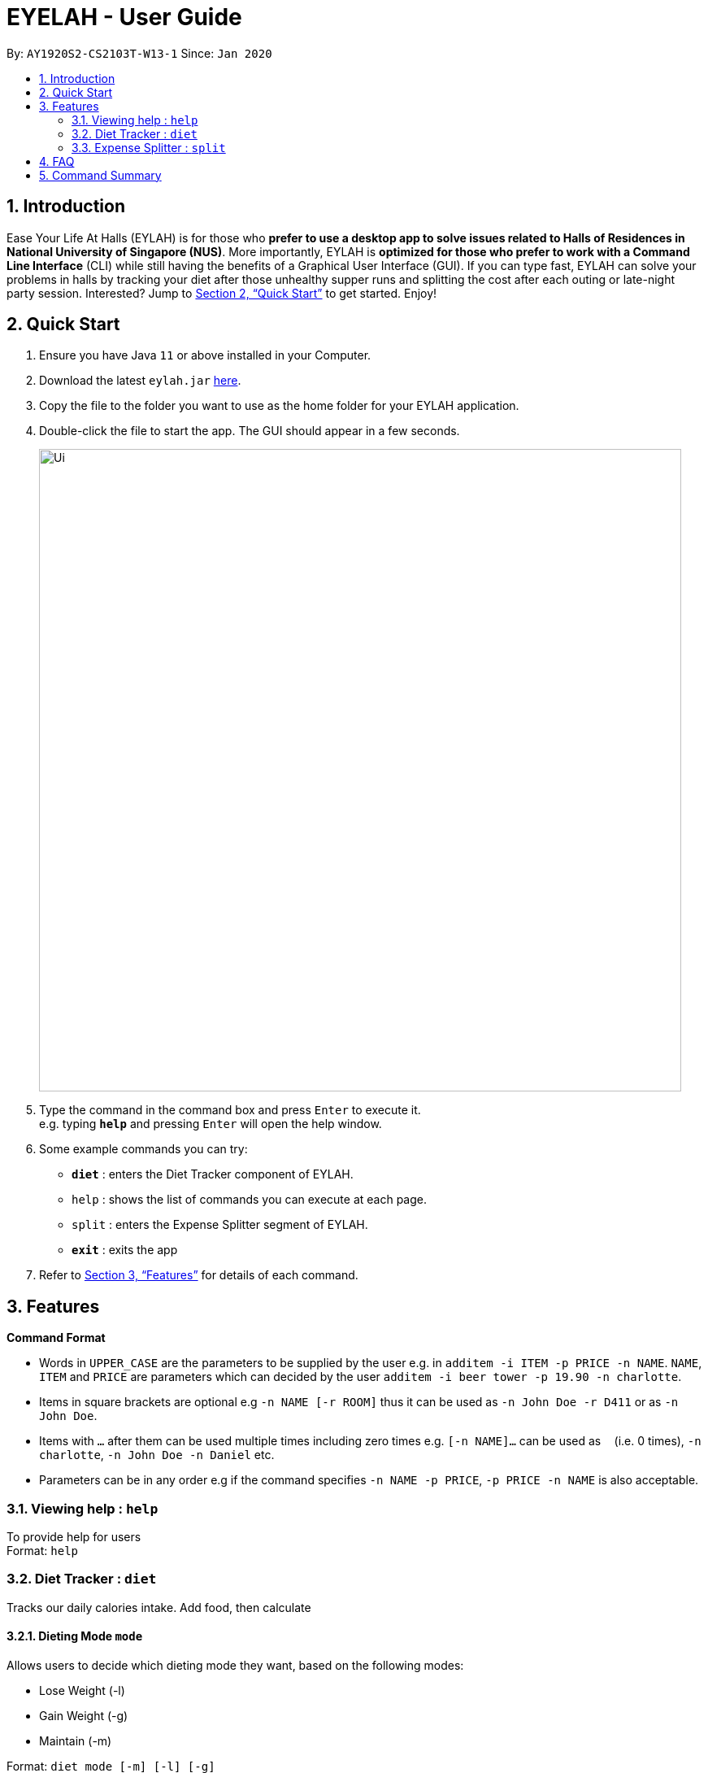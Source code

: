 = EYELAH - User Guide
:site-section: UserGuide
:toc:
:toc-title:
:toc-placement: preamble
:sectnums:
:imagesDir: images
:stylesDir: stylesheets
:xrefstyle: full
:experimental:
ifdef::env-github[]
:tip-caption: :bulb:
:note-caption: :information_source:
endif::[]
:repoURL: https://github.com/AY1920S2-CS2103T-W13-1/main

By: `AY1920S2-CS2103T-W13-1`      Since: `Jan 2020`

== Introduction

Ease Your Life At Halls (EYLAH) is for those who *prefer to use a desktop app to solve issues related to Halls of
Residences in National University of Singapore (NUS)*. More importantly, EYLAH is *optimized for those who prefer to
work with a Command Line Interface* (CLI) while still having the benefits of a Graphical User Interface (GUI).
If you can type fast, EYLAH can solve your problems in halls by tracking your diet after those unhealthy supper runs
and splitting the cost after each outing or late-night party session. Interested?
Jump to <<Quick Start>> to get started. Enjoy!

== Quick Start

.  Ensure you have Java `11` or above installed in your Computer.
.  Download the latest `eylah.jar` link:{repoURL}/releases[here].
.  Copy the file to the folder you want to use as the home folder for your EYLAH application.
.  Double-click the file to start the app. The GUI should appear in a few seconds.
+
image::Ui.png[width="790"]
+
.  Type the command in the command box and press kbd:[Enter] to execute it. +
e.g. typing *`help`* and pressing kbd:[Enter] will open the help window.
.  Some example commands you can try:

* *`diet`* : enters the Diet Tracker component of EYLAH.
* `help` : shows the list of commands you can execute at each page.
* `split` : enters the Expense Splitter segment of EYLAH.
* *`exit`* : exits the app

.  Refer to <<Features>> for details of each command.

[[Features]]
== Features

====
*Command Format*

* Words in `UPPER_CASE` are the parameters to be supplied by the user e.g. in `additem -i ITEM -p PRICE -n NAME`. `NAME`, `ITEM` and
`PRICE` are parameters which can decided by the user `additem -i beer tower -p 19.90 -n charlotte`.
* Items in square brackets are optional e.g `-n NAME [-r ROOM]` thus it can be used as `-n John Doe -r D411` or as `-n John Doe`.
* Items with `…`​ after them can be used multiple times including zero times e.g. `[-n NAME]...` can be used as `{nbsp}`
(i.e. 0 times), `-n charlotte`, `-n John Doe -n Daniel` etc.
* Parameters can be in any order e.g if the command specifies `-n NAME -p PRICE`, `-p PRICE -n NAME` is also acceptable.
====

=== Viewing help : `help`
To provide help for users +
Format: `help`

=== Diet Tracker : `diet`

Tracks our daily calories intake. Add food, then calculate

==== Dieting Mode `mode`
Allows users to decide which dieting mode they want, based on the following modes: +

* Lose Weight (-l)
* Gain Weight (-g)
* Maintain (-m)

Format: `diet mode [-m] [-l] [-g]` +
Example: `diet mode -m`

==== Store Height `height`
Allows user to input their height.

Format: `height HEIGHT` +
Example: `height 172`

NOTE: Height in centimetres (cm)

==== Store Weight `weight`
Allows user to input their weight.

Format: `weight WEIGHT` +
Example: `weight 65.7`

NOTE: Weight in kilograms (kg)


==== Add food `add`
Adds food to the list.

Format: `add food CALORIES` +
Example: `add Fishball Noodles 383`

==== List items `list`
List all the items in your current diet tracker. Show different data based on flags.

* List all food and data in tabular format (-l)
* Food consumed for the day (-g)
* Track calories over past number of days (-m)

NOTE: Default value of list is food consumed for the day. Default number of days for track calories is past week

Format: `list [-f] [-d] [-t [numDays]]` +
Example: `list -t 3`

==== Delete Food Item `delete`

Deletes a Food item from the list of foods stored. +
Format: `delete INDEX`

****
* Deletes the food item at the specified `INDEX`.
* The index refers to the index number shown in the displayed food list.
* The index *must be a positive integer* 1, 2, 3, ...
****

[TIP]
Use list to view your item indices before deletion.

Example:

* `list` +
`delete 2` +
Deletes the 2nd row of food data from the past 7 days of food.

==== Editing a Food Item `edit`

Allows you to edit either the Food name, or the calories.  +
Format: `edit INDEX [-n NAME] [-c CALORIES]`

****
* Edits the Food Item at the specified `INDEX`.
The index refers to the index number shown in the displayed Food list.
The index *must be a positive integer* 1, 2, 3, ...
* At least one of the optional fields must be provided.
* Existing values will be updated to the input values.
****

Example:

* `edit 2 -n Chicken Rice -c 585` +
Edits the name of the food item at index 2 to be 'Chicken Rice' and the calories to be '585'.

==== Calculate Daily Calories `calc`

Calculates and lists the following: +

* Total Calorie Intake for the day.
* Calories left based on your preferred dieting mode.

Format: `calc`

==== Calculate Body Mass Index (BMI) `bmi`

Allows the user to calculate their BMI based on the height and weight stored in the program. +
It will display the following data: +

* BMI value

Format: `bmi [-h HEIGHT] [-w WEIGHT]`

****
* There are 2 ways to use `bmi`.
* The first is if there is no input height and weight. This will use
the height and weight that is stored in the Self object.
* The second is to calculate bmi with an input height and weight.
****

Examples:

* `height 172` +
`weight 65` +
`bmi` +
Change your height and your weight to your current measurements before calculating your BMI.
BMI is calculated based off the stored height and weight in this instance.
* `bmi -h 172 -w 65.5` +
Calculate BMI based on the input height and weight values.

=== Expense Splitter : `split`
Splitting the Items' cost with friends. All you have to do is add the items and the names involved in splitting that item and
EYLAH will calculate the rest for you!

==== Add item `additem`
Add item and the person involved in the splitting for that item.

Format: +
`addfood -i ITEMNAME -p PRICE -n ALL` +
`addfood -i ITEMNAME -p PRICE -n NAME [-n NAME]...` +

NOTE: Entering `ALL` will split that item with all Person(s) currently in PersonList.

Example: +
`addfood -i pizza -p 30 -n all` +
`addfood -i pasta -p 19.90 -n john -n bob -n daniel`

==== Delete item  `deleteitem`
Delete the item(s) in a receipt:

Format: +
`deleteitem [INDEX]` +

[TIP]
Use `listreceipt` to view your item indices before deletion.

Example: +
`deleteitem 3`

==== List person(s) `listamount`

Display all the Person(s) with the amount they owe you.

Format: +
`listamount` +

Example: +
`listperson`

==== List the current receipt `listreceipt`

Display the current receipt which shows all the Items and its respective price and Person(s) involved in splitting that Item.

Format: +
`listreceipt` +

Example: +
`listreceipt`

==== Paid money `paid`

When a Person pays an amount, or part of the amount, they owe you.

Format: +
`paid INDEX` +

Example: +
`paid 2`

[TIP]
When using the `paid` command, use the `listamount` command to find the index of the Person who paid you.


==== Exiting split to go back to main menu `back`

Exits split to go back to main menu of the application.

Format: +
`back`

Example: +
`back`

==== Saving the data

EYLAH data are saved in the hard disk automatically after any command that changes the data. +
There is no need to save manually.

== FAQ

*Q*: How do I transfer my data to another Computer? +
*A*: Install the app in the other computer and overwrite the empty data file it creates with the file that contains the data of your previous Address Book folder.

== Command Summary

* *List Receipt* `listreceipt` +
e.g. `removefood -f fries`

* *Paid* : `paid INDEX` +
e.g. `paid 3`

* *Back* `back` +
e.g. `back`
